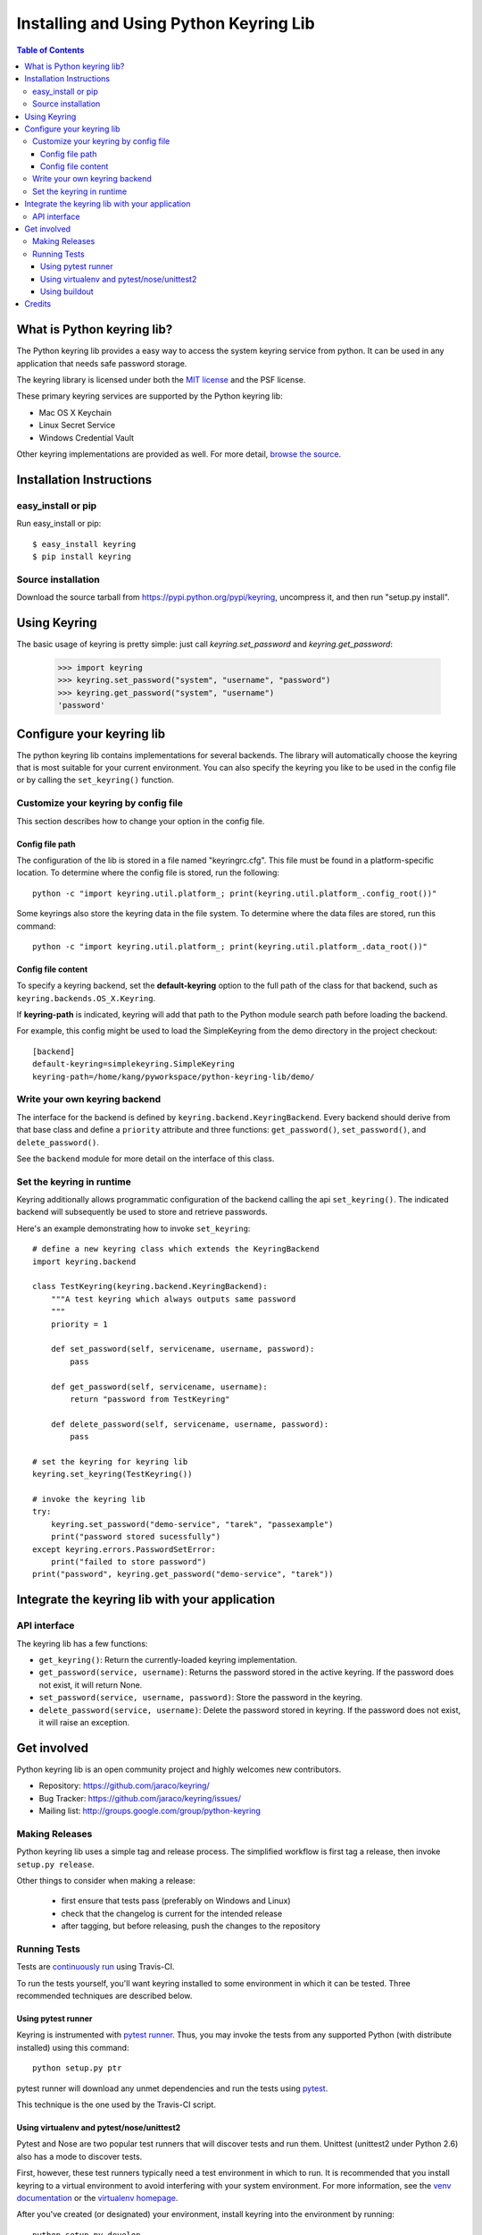 =======================================
Installing and Using Python Keyring Lib
=======================================

.. contents:: **Table of Contents**

---------------------------
What is Python keyring lib?
---------------------------

The Python keyring lib provides a easy way to access the system keyring service
from python. It can be used in any application that needs safe password storage.

The keyring library is licensed under both the `MIT license
<http://opensource.org/licenses/MIT>`_ and the PSF license.

These primary keyring services are supported by the Python keyring lib:

* Mac OS X Keychain
* Linux Secret Service
* Windows Credential Vault

Other keyring implementations are provided as well. For more detail, `browse
the source
<https://bitbucket.org/kang/python-keyring-lib/src/default/keyring/backends/>`_.

-------------------------
Installation Instructions
-------------------------

easy_install or pip
===================

Run easy_install or pip::

    $ easy_install keyring
    $ pip install keyring

Source installation
===================

Download the source tarball from https://pypi.python.org/pypi/keyring,
uncompress it, and then run "setup.py install".


-------------
Using Keyring
-------------

The basic usage of keyring is pretty simple: just call `keyring.set_password`
and `keyring.get_password`:

    >>> import keyring
    >>> keyring.set_password("system", "username", "password")
    >>> keyring.get_password("system", "username")
    'password'

--------------------------
Configure your keyring lib
--------------------------

The python keyring lib contains implementations for several backends. The
library will
automatically choose the keyring that is most suitable for your current
environment. You can also specify the keyring you like to be used in the
config file or by calling the ``set_keyring()`` function.

Customize your keyring by config file
=====================================

This section describes how to change your option in the config file.

Config file path
----------------

The configuration of the lib is stored in a file named "keyringrc.cfg". This
file must be found in a platform-specific location. To determine
where the config file is stored, run the following::

    python -c "import keyring.util.platform_; print(keyring.util.platform_.config_root())"

Some keyrings also store the keyring data in the file system. To determine
where the data files are stored, run this command::

    python -c "import keyring.util.platform_; print(keyring.util.platform_.data_root())"


Config file content
-------------------

To specify a keyring backend, set the **default-keyring** option to the
full path of the class for that backend, such as
``keyring.backends.OS_X.Keyring``.

If **keyring-path** is indicated, keyring will add that path to the Python
module search path before loading the backend.

For example, this config might be used to load the SimpleKeyring from the demo
directory in the project checkout::

    [backend]
    default-keyring=simplekeyring.SimpleKeyring
    keyring-path=/home/kang/pyworkspace/python-keyring-lib/demo/


Write your own keyring backend
==============================

The interface for the backend is defined by ``keyring.backend.KeyringBackend``.
Every backend should derive from that base class and define a ``priority``
attribute and three functions: ``get_password()``, ``set_password()``, and
``delete_password()``.

See the ``backend`` module for more detail on the interface of this class.


Set the keyring in runtime
==========================

Keyring additionally allows programmatic configuration of the
backend calling the api ``set_keyring()``. The indicated backend
will subsequently be used to store and retrieve passwords.

Here's an example demonstrating how to invoke ``set_keyring``::

    # define a new keyring class which extends the KeyringBackend
    import keyring.backend

    class TestKeyring(keyring.backend.KeyringBackend):
        """A test keyring which always outputs same password
        """
        priority = 1

        def set_password(self, servicename, username, password):
            pass

        def get_password(self, servicename, username):
            return "password from TestKeyring"

        def delete_password(self, servicename, username, password):
            pass

    # set the keyring for keyring lib
    keyring.set_keyring(TestKeyring())

    # invoke the keyring lib
    try:
        keyring.set_password("demo-service", "tarek", "passexample")
        print("password stored sucessfully")
    except keyring.errors.PasswordSetError:
        print("failed to store password")
    print("password", keyring.get_password("demo-service", "tarek"))


-----------------------------------------------
Integrate the keyring lib with your application
-----------------------------------------------

API interface
=============

The keyring lib has a few functions:

* ``get_keyring()``: Return the currently-loaded keyring implementation.
* ``get_password(service, username)``: Returns the password stored in the
  active keyring. If the password does not exist, it will return None.
* ``set_password(service, username, password)``: Store the password in the
  keyring.
* ``delete_password(service, username)``: Delete the password stored in
  keyring. If the password does not exist, it will raise an exception.

------------
Get involved
------------

Python keyring lib is an open community project and highly welcomes new
contributors.

* Repository: https://github.com/jaraco/keyring/
* Bug Tracker: https://github.com/jaraco/keyring/issues/
* Mailing list: http://groups.google.com/group/python-keyring

Making Releases
===============

Python keyring lib uses a simple tag and release process. The simplified
workflow is first tag a release, then invoke ``setup.py release``.

Other things to consider when making a release:

 - first ensure that tests pass (preferably on Windows and Linux)
 - check that the changelog is current for the intended release
 - after tagging, but before releasing, push the changes to the repository

Running Tests
=============

Tests are `continuously run <https://travis-ci.org/#!/jaraco/keyring>`_ using
Travis-CI.

|BuildStatus|_

.. |BuildStatus| image:: https://secure.travis-ci.org/jaraco/keyring.png
.. _BuildStatus: http://travis-ci.org/jaraco/keyring

To run the tests yourself, you'll want keyring installed to some environment
in which it can be tested. Three recommended techniques are described below.

Using pytest runner
-------------------

Keyring is instrumented with `pytest runner
<https://bitbucket.org/jaraco/pytest-runner>`_. Thus, you may invoke the tests
from any supported Python (with distribute installed) using this command::

    python setup.py ptr

pytest runner will download any unmet dependencies and run the tests using
`pytest <https://bitbucket.org/hpk42/pytest>`_.

This technique is the one used by the Travis-CI script.

Using virtualenv and pytest/nose/unittest2
------------------------------------------

Pytest and Nose are two popular test runners that will discover tests and run
them. Unittest (unittest2 under Python 2.6) also has a mode
to discover tests.

First, however, these test runners typically need a test environment in which
to run. It is recommended that you install keyring to a virtual environment
to avoid interfering with your system environment. For more information, see
the `venv documentation <https://docs.python.org/dev/library/venv.html>`_ or
the `virtualenv homepage <http://www.virtualenv.org>`_.

After you've created (or designated) your environment, install keyring into
the environment by running::

    python setup.py develop

Then, invoke your favorite test runner, e.g.::

    py.test

or::

    nosetests

Using buildout
--------------

Keyring supplies a buildout.cfg for use with buildout. If you have buildout
installed, tests can be invoked as so::

    1. bin/buildout  # prepare the buildout.
    2. bin/test  # execute the test runner.

For more information about the options that the script provides do execute::

    python bin/test --help

-------
Credits
-------

The project was based on Tarek Ziade's idea in `this post`_. Kang Zhang
initially carried it out as a `Google Summer of Code`_ project, and Tarek
mentored Kang on this project.

.. _this post: http://tarekziade.wordpress.com/2009/03/27/pycon-hallway-session-1-a-keyring-library-for-python/
.. _Google Summer of Code: http://socghop.appspot.com/

See CONTRIBUTORS.txt for a complete list of contributors.

